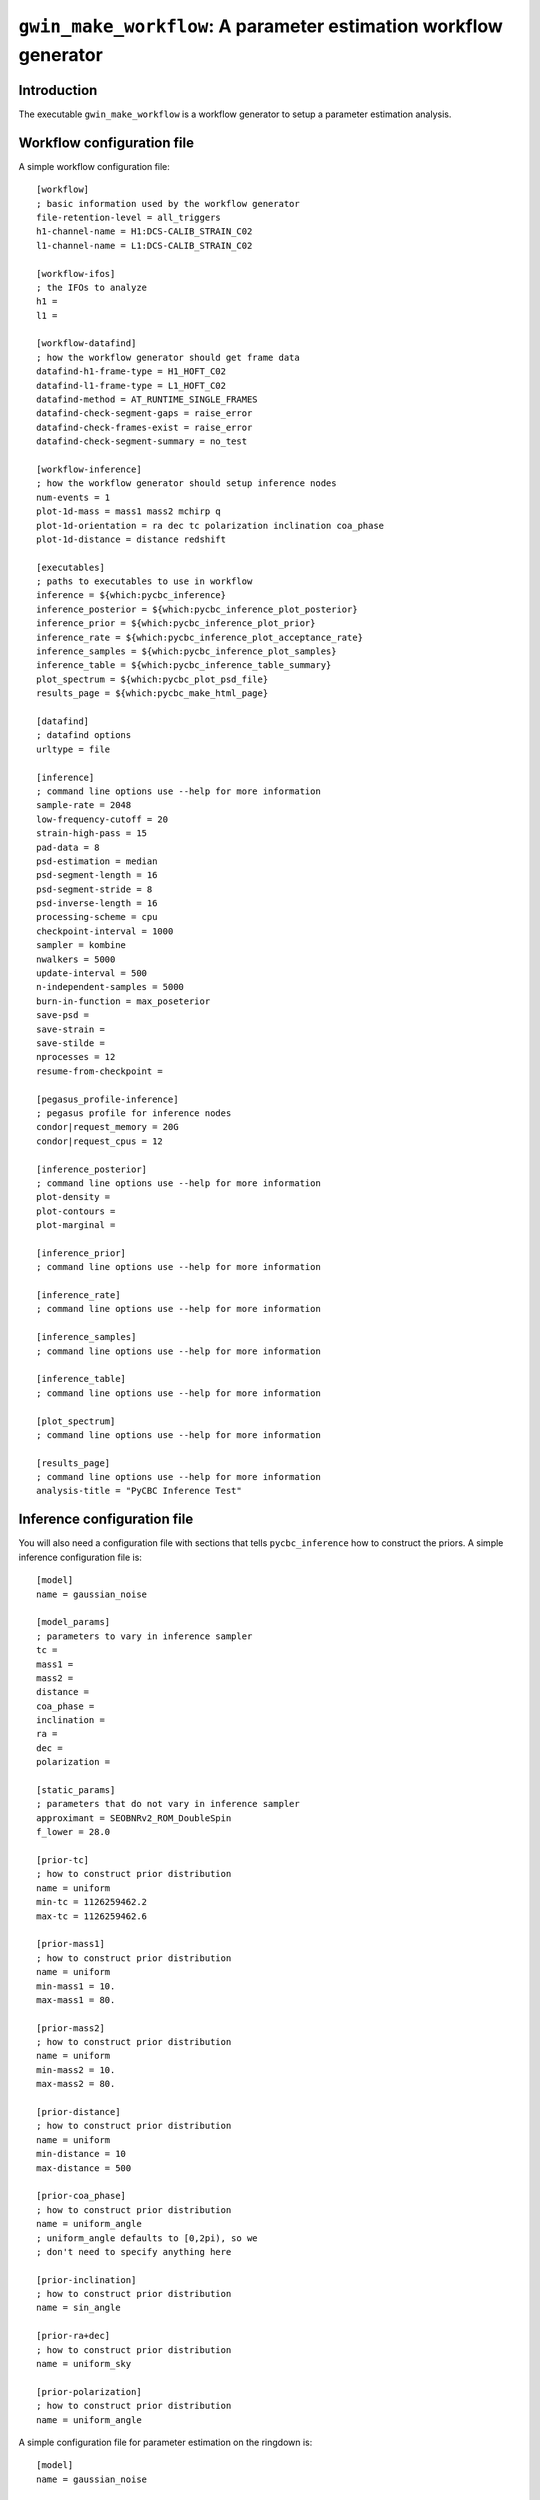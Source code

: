 #################################################################
``gwin_make_workflow``: A parameter estimation workflow generator
#################################################################

===============
Introduction
===============

The executable ``gwin_make_workflow`` is a workflow generator to setup a parameter estimation analysis.

===========================
Workflow configuration file
===========================

A simple workflow configuration file::

    [workflow]
    ; basic information used by the workflow generator
    file-retention-level = all_triggers
    h1-channel-name = H1:DCS-CALIB_STRAIN_C02
    l1-channel-name = L1:DCS-CALIB_STRAIN_C02

    [workflow-ifos]
    ; the IFOs to analyze
    h1 =
    l1 =

    [workflow-datafind]
    ; how the workflow generator should get frame data
    datafind-h1-frame-type = H1_HOFT_C02
    datafind-l1-frame-type = L1_HOFT_C02
    datafind-method = AT_RUNTIME_SINGLE_FRAMES
    datafind-check-segment-gaps = raise_error
    datafind-check-frames-exist = raise_error
    datafind-check-segment-summary = no_test

    [workflow-inference]
    ; how the workflow generator should setup inference nodes
    num-events = 1
    plot-1d-mass = mass1 mass2 mchirp q
    plot-1d-orientation = ra dec tc polarization inclination coa_phase
    plot-1d-distance = distance redshift

    [executables]
    ; paths to executables to use in workflow
    inference = ${which:pycbc_inference}
    inference_posterior = ${which:pycbc_inference_plot_posterior}
    inference_prior = ${which:pycbc_inference_plot_prior}
    inference_rate = ${which:pycbc_inference_plot_acceptance_rate}
    inference_samples = ${which:pycbc_inference_plot_samples}
    inference_table = ${which:pycbc_inference_table_summary}
    plot_spectrum = ${which:pycbc_plot_psd_file}
    results_page = ${which:pycbc_make_html_page}

    [datafind]
    ; datafind options
    urltype = file

    [inference]
    ; command line options use --help for more information
    sample-rate = 2048
    low-frequency-cutoff = 20
    strain-high-pass = 15
    pad-data = 8
    psd-estimation = median
    psd-segment-length = 16
    psd-segment-stride = 8
    psd-inverse-length = 16
    processing-scheme = cpu
    checkpoint-interval = 1000
    sampler = kombine
    nwalkers = 5000
    update-interval = 500
    n-independent-samples = 5000
    burn-in-function = max_poseterior
    save-psd =
    save-strain =
    save-stilde =
    nprocesses = 12
    resume-from-checkpoint =

    [pegasus_profile-inference]
    ; pegasus profile for inference nodes
    condor|request_memory = 20G
    condor|request_cpus = 12

    [inference_posterior]
    ; command line options use --help for more information
    plot-density =
    plot-contours =
    plot-marginal =

    [inference_prior]
    ; command line options use --help for more information

    [inference_rate]
    ; command line options use --help for more information

    [inference_samples]
    ; command line options use --help for more information

    [inference_table]
    ; command line options use --help for more information

    [plot_spectrum]
    ; command line options use --help for more information

    [results_page]
    ; command line options use --help for more information
    analysis-title = "PyCBC Inference Test"

============================
Inference configuration file
============================

You will also need a configuration file with sections that tells ``pycbc_inference`` how to construct the priors. A simple inference configuration file is::

    [model]
    name = gaussian_noise

    [model_params]
    ; parameters to vary in inference sampler
    tc =
    mass1 =
    mass2 =
    distance =
    coa_phase =
    inclination =
    ra =
    dec =
    polarization =

    [static_params]
    ; parameters that do not vary in inference sampler
    approximant = SEOBNRv2_ROM_DoubleSpin
    f_lower = 28.0

    [prior-tc]
    ; how to construct prior distribution
    name = uniform
    min-tc = 1126259462.2
    max-tc = 1126259462.6

    [prior-mass1]
    ; how to construct prior distribution
    name = uniform
    min-mass1 = 10.
    max-mass1 = 80.

    [prior-mass2]
    ; how to construct prior distribution
    name = uniform
    min-mass2 = 10.
    max-mass2 = 80.

    [prior-distance]
    ; how to construct prior distribution
    name = uniform
    min-distance = 10
    max-distance = 500

    [prior-coa_phase]
    ; how to construct prior distribution
    name = uniform_angle
    ; uniform_angle defaults to [0,2pi), so we
    ; don't need to specify anything here

    [prior-inclination]
    ; how to construct prior distribution
    name = sin_angle

    [prior-ra+dec]
    ; how to construct prior distribution
    name = uniform_sky

    [prior-polarization]
    ; how to construct prior distribution
    name = uniform_angle

A simple configuration file for parameter estimation on the ringdown is::

    [model]
    name = gaussian_noise

    [model_params]
    ; parameters to vary in inference sampler
    tc =
    f_0 =
    tau =
    amp =
    phi =

    [static_params]
    ; parameters that do not vary in inference sampler
    approximant = FdQNM
    ra = 2.21535724066
    dec = -1.23649695537
    polarization = 0.
    f_lower = 28.0
    f_final = 512

    [prior-tc]
    ; how to construct prior distribution
    name = uniform
    min-tc = 1126259462.4
    max-tc = 1126259462.5

    [prior-f_0]
    ; how to construct prior distribution
    name = uniform
    min-f_0 = 200.
    max-f_0 = 300.

    [prior-tau]
    ; how to construct prior distribution
    name = uniform
    min-tau = 0.0008
    max-tau = 0.020

    [prior-amp]
    ; how to construct prior distribution
    name = uniform
    min-amp = 0
    max-amp = 1e-20

    [prior-phi]
    ; how to construct prior distribution
    name = uniform_angle

If you want to use another variable parameter in the inference sampler then add its name to ``[model_params]`` and add a prior section like shown above.

=====================
Generate the workflow
=====================

To generate a workflow you will need your configuration files. We set the following enviroment variables for this example::

    # name of the workflow
    WORKFLOW_NAME="r1"

    # path to output dir
    OUTPUT_DIR=output

    # input configuration files
    CONFIG_PATH=workflow.ini
    INFERENCE_CONFIG_PATH=gwin.ini

Specify a directory to save the HTML pages::

    # directory that will be populated with HTML pages
    HTML_DIR=${HOME}/public_html/inference_test

If you want to run on the loudest triggers from a PyCBC coincident search workflow then run::

    # run workflow generator on triggers from workflow
    gwin_make_workflow --workflow-name ${WORKFLOW_NAME} \
        --config-files ${CONFIG_PATH} \
        --inference-config-file ${INFERENCE_CONFIG_PATH} \
        --output-dir ${OUTPUT_DIR} \
        --output-file ${WORKFLOW_NAME}.dax \
        --output-map ${OUTPUT_MAP_PATH} \
        --bank-file ${BANK_PATH} \
        --statmap-file ${STATMAP_PATH} \
        --single-detector-triggers ${SNGL_H1_PATHS} ${SNGL_L1_PATHS}
        --config-overrides workflow:start-time:${WORKFLOW_START_TIME} \
                           workflow:end-time:${WORKFLOW_END_TIME} \
                           workflow-inference:data-seconds-before-trigger:8 \
                           workflow-inference:data-seconds-after-trigger:8 \
                           results_page:output-path:${HTML_DIR} \
                           results_page:analysis-subtitle:${WORKFLOW_NAME}

Where ``${BANK_FILE}`` is the path to the template bank HDF file, ``${STATMAP_FILE}`` is the path to the combined statmap HDF file, ``${SNGL_H1_PATHS}`` and ``${SNGL_L1_PATHS}`` are the paths to the merged single-detector HDF files,  and ``${WORKFLOW_START_TIME}`` and ``${WORKFLOW_END_TIME}`` are the start and end time of the coincidence workflow.

Else you can run from a specific GPS end time with the ``--gps-end-time`` option like::

    # run workflow generator on specific GPS end time
    gwin_make_workflow --workflow-name ${WORKFLOW_NAME} \
        --config-files ${CONFIG_PATH} \
        --inference-config-file ${INFERENCE_CONFIG_PATH} \
        --output-dir ${OUTPUT_DIR} \
        --output-file ${WORKFLOW_NAME}.dax \
        --output-map ${OUTPUT_MAP_PATH} \
        --gps-end-time ${GPS_END_TIME} \
        --config-overrides workflow:start-time:$((${GPS_END_TIME}-2)) \
                           workflow:end-time:$((${GPS_END_TIME}+2)) \
                           workflow-inference:data-seconds-before-trigger:2 \
                           workflow-inference:data-seconds-after-trigger:2 \
                           inference:psd-start-time:$((${GPS_END_TIME}-300)) \
                           inference:psd-end-time:$((${GPS_END_TIME}+1748)) \
                           results_page:output-path:${HTML_DIR} \
                           results_page:analysis-subtitle:${WORKFLOW_NAME}


Where ``${GPS_END_TIME}`` is the GPS end time of the trigger.

For the CBC example above define the environment variables ``GPS_END_TIME=1126259462`` and ``OUTPUT_MAP_PATH=output.map``. 

=============================
Plan and execute the workflow
=============================

Finally plan and submit the workflow with::

    # submit workflow
    pycbc_submit_dax --dax ${WORKFLOW_NAME}.dax \
        --accounting-group ligo.dev.o3.cbc.explore.test \
        --enable-shared-filesystem

